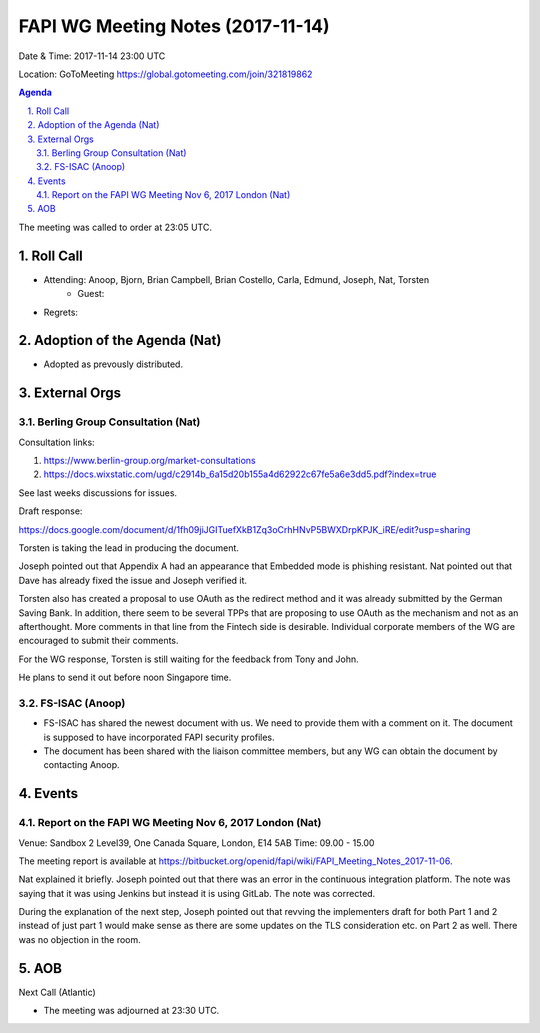 ============================================
FAPI WG Meeting Notes (2017-11-14)
============================================
Date & Time: 2017-11-14 23:00 UTC

Location: GoToMeeting https://global.gotomeeting.com/join/321819862

.. sectnum:: 
   :suffix: .


.. contents:: Agenda

The meeting was called to order at 23:05 UTC. 

Roll Call
===========
* Attending: Anoop, Bjorn, Brian Campbell, Brian Costello, Carla, Edmund, Joseph, Nat, Torsten
   * Guest: 
* Regrets: 

Adoption of the Agenda (Nat)
==================================
* Adopted as prevously distributed. 

External Orgs
================
Berling Group Consultation (Nat)
----------------------------------

Consultation links: 

1. https://www.berlin-group.org/market-consultations
2. https://docs.wixstatic.com/ugd/c2914b_6a15d20b155a4d62922c67fe5a6e3dd5.pdf?index=true

See last weeks discussions for issues. 

Draft response: 

https://docs.google.com/document/d/1fh09jiJGITuefXkB1Zq3oCrhHNvP5BWXDrpKPJK_iRE/edit?usp=sharing

Torsten is taking the lead in producing the document. 

Joseph pointed out that Appendix A had an appearance that Embedded mode is phishing resistant. 
Nat pointed out that Dave has already fixed the issue and Joseph verified it. 

Torsten also has created a proposal to use OAuth as the redirect method and it was already submitted by the German Saving Bank. In addition, there seem to be several TPPs that are proposing to use OAuth as the mechanism and not as an afterthought. More comments in that line from the Fintech side is desirable. Individual corporate members of the WG are encouraged to submit their comments. 

For the WG response, Torsten is still waiting for the feedback from Tony and John. 

He plans to send it out before noon Singapore time. 

FS-ISAC (Anoop)
-------------------------
* FS-ISAC has shared the newest document with us. We need to provide them with a comment on it. The document is supposed to have incorporated FAPI security profiles. 
* The document has been shared with the liaison committee members, but any WG can obtain the document by contacting Anoop. 


Events
================
Report on the FAPI WG Meeting Nov 6, 2017 London (Nat)
----------------------------------------------------------
Venue:  Sandbox 2 Level39, One Canada Square, London, E14 5AB
Time:  09.00 - 15.00

The meeting report is available at https://bitbucket.org/openid/fapi/wiki/FAPI_Meeting_Notes_2017-11-06. 

Nat explained it briefly. Joseph pointed out that there was an error in the continuous integration platform. 
The note was saying that it was using Jenkins but instead it is using GitLab. 
The note was corrected. 

During the explanation of the next step, Joseph pointed out that revving the implementers draft for both Part 1 and 2 instead of just part 1 would make sense as there are some updates on the TLS consideration etc. on Part 2 as well. 
There was no objection in the room. 


AOB
===========

Next Call (Atlantic)


* The meeting was adjourned at 23:30 UTC.